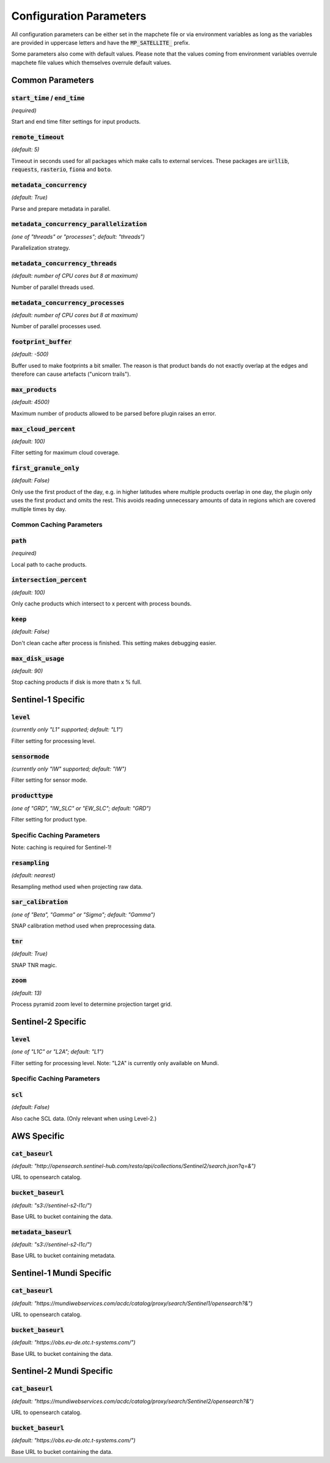 Configuration Parameters
========================

All configuration parameters can be either set in the mapchete file or via environment
variables as long as the variables are provided in uppercase letters and have the
:code:`MP_SATELLITE_` prefix.

Some parameters also come with default values. Please note that the values coming from
environment variables overrule mapchete file values which themselves overrule default
values.


-----------------
Common Parameters
-----------------

:code:`start_time` / :code:`end_time`
---------------------------------------
*(required)*

Start and end time filter settings for input products.

:code:`remote_timeout`
----------------------
*(default: 5)*

Timeout in seconds used for all packages which make calls to external services. These
packages are :code:`urllib`, :code:`requests`, :code:`rasterio`, :code:`fiona` and
:code:`boto`.

:code:`metadata_concurrency`
----------------------------
*(default: True)*

Parse and prepare metadata in parallel.

:code:`metadata_concurrency_parallelization`
--------------------------------------------
*(one of "threads" or "processes"; default: "threads")*

Parallelization strategy.

:code:`metadata_concurrency_threads`
------------------------------------
*(default: number of CPU cores but 8 at maximum)*

Number of parallel threads used.

:code:`metadata_concurrency_processes`
--------------------------------------
*(default: number of CPU cores but 8 at maximum)*

Number of parallel processes used.

:code:`footprint_buffer`
------------------------
*(default: -500)*

Buffer used to make footprints a bit smaller. The reason is that product bands do not
exactly overlap at the edges and therefore can cause artefacts ("unicorn trails").

:code:`max_products`
--------------------
*(default: 4500)*

Maximum number of products allowed to be parsed before plugin raises an error.

:code:`max_cloud_percent`
-------------------------
*(default: 100)*

Filter setting for maximum cloud coverage.

:code:`first_granule_only`
--------------------------
*(default: False)*

Only use the first product of the day, e.g. in higher latitudes where multiple products
overlap in one day, the plugin only uses the first product and omits the rest. This avoids
reading unnecessary amounts of data in regions which are covered multiple times by day.


Common Caching Parameters
-------------------------

:code:`path`
------------
*(required)*

Local path to cache products.


:code:`intersection_percent`
----------------------------
*(default: 100)*

Only cache products which intersect to x percent with process bounds.

:code:`keep`
------------
*(default: False)*

Don't clean cache after process is finished. This setting makes debugging easier.

:code:`max_disk_usage`
------------------------------------
*(default: 90)*

Stop caching products if disk is more thatn x % full.


-------------------
Sentinel-1 Specific
-------------------

:code:`level`
-------------
*(currently only "L1" supported; default: "L1")*

Filter setting for processing level.

:code:`sensormode`
------------------
*(currently only "IW" supported; default: "IW")*

Filter setting for sensor mode.

:code:`producttype`
-------------------
*(one of "GRD", "IW_SLC" or "EW_SLC"; default: "GRD")*

Filter setting for product type.


Specific Caching Parameters
---------------------------

Note: caching is required for Sentinel-1!

:code:`resampling`
------------------
*(default: nearest)*

Resampling method used when projecting raw data.

:code:`sar_calibration`
-----------------------
*(one of "Beta", "Gamma" or "Sigma"; default: "Gamma")*

SNAP calibration method used when preprocessing data.

:code:`tnr`
-----------
*(default: True)*

SNAP TNR magic.

:code:`zoom`
------------
*(default: 13)*

Process pyramid zoom level to determine projection target grid.


-------------------
Sentinel-2 Specific
-------------------

:code:`level`
-------------
*(one of "L1C" or "L2A"; default: "L1")*

Filter setting for processing level. Note: "L2A" is currently only available on Mundi.


Specific Caching Parameters
---------------------------

:code:`scl`
-----------
*(default: False)*

Also cache SCL data. (Only relevant when using Level-2.)


------------
AWS Specific
------------

:code:`cat_baseurl`
-------------------
*(default: "http://opensearch.sentinel-hub.com/resto/api/collections/Sentinel2/search.json?q=&")*

URL to opensearch catalog.

:code:`bucket_baseurl`
----------------------
*(default: "s3://sentinel-s2-l1c/")*

Base URL to bucket containing the data.

:code:`metadata_baseurl`
------------------------
*(default: "s3://sentinel-s2-l1c/")*

Base URL to bucket containing metadata.


-------------------------
Sentinel-1 Mundi Specific
-------------------------

:code:`cat_baseurl`
-------------------
*(default: "https://mundiwebservices.com/acdc/catalog/proxy/search/Sentinel1/opensearch?&")*

URL to opensearch catalog.

:code:`bucket_baseurl`
----------------------
*(default: "https://obs.eu-de.otc.t-systems.com/")*

Base URL to bucket containing the data.


-------------------------
Sentinel-2 Mundi Specific
-------------------------

:code:`cat_baseurl`
-------------------
*(default: "https://mundiwebservices.com/acdc/catalog/proxy/search/Sentinel2/opensearch?&")*

URL to opensearch catalog.

:code:`bucket_baseurl`
----------------------
*(default: "https://obs.eu-de.otc.t-systems.com/")*

Base URL to bucket containing the data.
